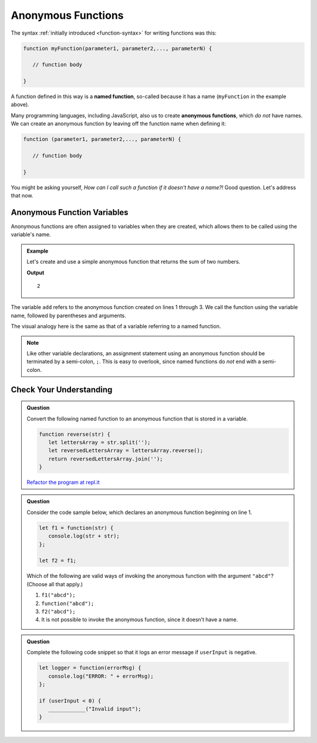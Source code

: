 Anonymous Functions
===================

.. index::
   single: function, named
   single: function, anonymous

The syntax :ref:`initially introduced <function-syntax>` for writing functions was this:

.. sourcecode:: js

   function myFunction(parameter1, parameter2,..., parameterN) {

      // function body

   }

A function defined in this way is a **named function**, so-called because it has a name (``myFunction`` in the example above).  

Many programming languages, including JavaScript, also us to create **anonymous functions**, which *do not* have names. We can create an anonymous function by leaving off the function name when defining it:

.. sourcecode:: js

   function (parameter1, parameter2,..., parameterN) {

      // function body

   }

You might be asking yourself, *How can I call such a function if it doesn't have a name?!* Good question. Let's address that now.

Anonymous Function Variables
----------------------------

Anonymous functions are often assigned to variables when they are created, which allows them to be called using the variable's name.

.. admonition:: Example

   Let's create and use a simple anonymous function that returns the sum of two numbers.

   .. sourcecode:: js
      :linenos:
   
      let add = function(a, b) {
         return a + b;
      };

      console.log(add(1, 1));

   **Output**

   ::

      2

The variable ``add`` refers to the anonymous function created on lines 1 through 3. We call the function using the variable name, followed by parentheses and arguments.

The visual analogy here is the same as that of a variable referring to a named function.

.. todo:: insert anonymous function reference diagram

.. note:: Like other variable declarations, an assignment statement using an anonymous function should be terminated by a semi-colon, ``;``. This is easy to overlook, since named functions do *not* end with a semi-colon.

Check Your Understanding
------------------------

.. admonition:: Question

   Convert the following named function to an anonymous function that is stored in a variable.

   .. sourcecode:: js
   
      function reverse(str) {
         let lettersArray = str.split('');
         let reversedLettersArray = lettersArray.reverse();
         return reversedLettersArray.join('');
      }

   `Refactor the program at repl.it <https://repl.it/@launchcode/Refactor-to-make-anonymous>`_

.. admonition:: Question

   Consider the code sample below, which declares an anonymous function
   beginning on line 1.

   .. sourcecode:: js

      let f1 = function(str) { 
         console.log(str + str); 
      };

      let f2 = f1;

   Which of the following are valid ways of invoking the anonymous
   function with the argument ``"abcd"``? (Choose all that apply.)

   #. ``f1("abcd");``
   #. ``function("abcd");``
   #. ``f2("abcd");``
   #. It is not possible to invoke the anonymous function, since it
      doesn’t have a name.

.. admonition:: Question

   Complete the following code snippet so that it logs an error message
   if ``userInput`` is negative.

   .. sourcecode:: js

      let logger = function(errorMsg) {
         console.log("ERROR: " + errorMsg);
      };

      if (userInput < 0) {
         ____________("Invalid input");
      }
